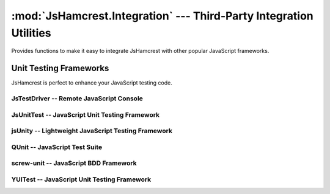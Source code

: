 :mod:`JsHamcrest.Integration` --- Third-Party Integration Utilities
===================================================================

.. module:: JsHamcrest.Integration
   :synopsis: Functions to allow easy integration with other libraries.
.. moduleauthor:: Daniel Martins <daniel@destaquenet.com>


Provides functions to make it easy to integrate JsHamcrest with other popular
JavaScript frameworks.

.. function:: copyMembers(source, target)

   Copies all members of an object to another.

   :arg source: Source object.
   :arg target: Target object.
   :returns:    Nothing.


Unit Testing Frameworks
-----------------------

JsHamcrest is perfect to enhance your JavaScript testing code.

JsTestDriver -- Remote JavaScript Console
`````````````````````````````````````````

.. function:: JsTestDriver({scope})

   Integrates JsHamcrest with `JsTestDriver`_. Instructions on how to set up
   your project:
   
       1. Let's assume your project root directory have a ``lib``
          directory to keep your project's dependencies. In this case, copy
          the ``jshamcrest.js`` file to that directory;

       2. Create a file ``plugin/jshamcrest-plugin.js`` in
          your project root directory and put one of the following lines inside
          it::

              JsHamcrest.Integration.JsTestDriver();

              // Same as above
              JsHamcrest.Integration.JsTestDriver({
                  scope:window
              });
              

       3. Finally, edit the ``jsTestDriver.conf`` file as follows::

              load:
                - lib/*.js
                - <source directory>
                - <test cases directory>
                - plugin/*.js


   That's it. Your test cases should now have access to JsHamcrest functions::

       CalculatorTest = TestCase("CalculatorTest");

       CalculatorTest.prototype.testAdd = function() {
           var calc = new MyCalculator();
           assertThat(calc.add(2,3), equalTo(5));
       };

   :arg scope: *(Optional, default=window)* Copies all test matcher functions
               to the given scope.
   :returns:   Nothing.


JsUnitTest -- JavaScript Unit Testing Framework
```````````````````````````````````````````````

.. highlight:: html

.. function:: JsUnitTest({scope})

   Integrates JsHamcrest with `JsUnitTest`_. The following code is an example on
   how to set up your project::

       <!-- JsUnitTest and dependencies -->
       <script type="text/javascript" src="jsunittest.js"></script>

       <!-- Activate JsUnitTest integration -->
       <script type="text/javascript" src="jshamcrest.js"></script>
       <script type="text/javascript">
           JsHamcrest.Integration.JsUnitTest();

           // Same as above
           JsHamcrest.Integration.JsUnitTest({
               scope: JsUnitTest.Unit.Testcase.prototype
           });
       </script>

       <script type="text/javascript">
           new Test.Unit.Runner({
               setup: function() {
               },

               tearDown: function() {
               },

               testAdd: function() { with(this) {
                   var calc = new MyCalculator();
                   assertThat(calc.add(2,3), equalTo(5));
               }}
           }, {'testLog':'myLog'});
       </script>

   Integrates JsHamcrest with JsUnitTest. The following code is an example on
   how to set up your project:
   
   :arg scope: *(Optional, default=JsUnitTest.Unit.Testcase.prototype)* Copies
               all test matcher functions to the given scope.
   :returns:   Nothing.


jsUnity -- Lightweight JavaScript Testing Framework
```````````````````````````````````````````````````

.. function:: jsUnity({scope, attachAssertions})

   Integrates JsHamcrest with `jsUnity`_. The following code is an example on
   how to set up your project::

       <!-- jsUnity and dependencies -->
       <script type="text/javascript" src="jsunity.js"></script>

       <!-- Activate jsUnity integration -->
       <script type="text/javascript" src="jshamcrest.js"></script>
       <script type="text/javascript">
           function CalculatorTestSuite() {
               function testAdd() {
                   var calc = new MyCalculator();
                   assertThat(calc.add(2,3), equalTo(5));
               }
           }

           // Activate the jsUnity integration
           JsHamcrest.Integration.jsUnity();

           // Same as above
           JsHamcrest.Integration.jsUnity({
               scope: jsUnity.env.defaultScope,
               attachAssertions: false
           }); 

           var results = jsUnity.run(CalculatorTestSuite);
       </script>

   :arg scope:            *(Optional, default=jsUnity.env.defaultScope)* Copies
                          all test matcher functions to the given scope.
   :arg attachAssertions: *(Optional, default=false)* Whether JsHamcrest should
                          also copy jsUnity's assertion functions to the given
                          scope.
   :returns:              Nothing.


QUnit -- JavaScript Test Suite
``````````````````````````````

.. function:: QUnit({scope})

   Integrates JsHamcrest with `QUnit`_. The following code is an example on how
   to set up your project::

       <!-- QUnit and dependencies -->
       <script type="text/javascript" src="jquery.js"></script>

       <!-- Activate QUnit integration -->
       <script type="text/javascript" src="jshamcrest.js"></script>
       <script type="text/javascript">
           JsHamcrest.Integration.QUnit();

           // Same as above
           JsHamcrest.Integration.QUnit({
               scope: window
           });

           $(document).ready(function(){
               test("Calculator should add two numbers", function() {
                   var calc = new MyCalculator();
                   assertThat(calc.add(2,3), equalTo(5));
               });
           });
       </script>

       <!-- QUnit and dependencies -->
       <script type="text/javascript" src="testrunner.js"></script>

   :arg scope: *(Optional, default=window)* Copies all test matcher functions
               to the given scope.
   :returns:   Nothing.


screw-unit -- JavaScript BDD Framework
``````````````````````````````````````

.. function:: screwunit({scope})

   Integrates JsHamcrest with `screw-unit`_. The following code is an example on
   how to set up your project::

       <!-- screw-unit and dependencies -->
       <script type="text/javascript" src="jquery-1.2.6.js"></script>
       <script type="text/javascript" src="jquery.fn.js"></script>
       <script type="text/javascript" src="jquery.print.js"></script>
       <script type="text/javascript" src="screw.builder.js"></script>
       <script type="text/javascript" src="screw.matchers.js"></script>
       <script type="text/javascript" src="screw.events.js"></script>
       <script type="text/javascript" src="screw.behaviors.js"></script>
       <link rel="stylesheet" type="text/css" href="screw.css" />

       <!-- Activate screw-unit integration -->
       <script type="text/javascript" src="jshamcrest.js"></script>
       <script type="text/javascript">
           JsHamcrest.Integration.screwunit();

           // Same as above
           JsHamcrest.Integration.screwunit({
               scope: Screw.Matchers
           });

           Screw.Unit(function() {
               describe('Using JsHamcrest assertions in Screw.Unit', function() {
                   it('should succeed', function() {
                       assertThat(5, between(0).and(10), 'This assertion must succeed');
                   });

                   it('should fail', function() {
                       assertThat([], not(empty()), 'This assertion must fail');
                   });
               });
           });
       </script>

   :arg scope: *(Optional, default=Screw.Matchers)* Copies all test matcher
               functions to the given scope.
   :returns:   Nothing.


YUITest -- JavaScript Unit Testing Framework
````````````````````````````````````````````

.. function:: YUITest({scope})

   Integrates JsHamcrest with `YUITest`_. The following code is an example on
   how to set up your project::

       <!-- YUITest and dependencies -->
       <script type="text/javascript" src="yahoo-dom-event/yahoo-dom-event.js"></script>
       <script type="text/javascript" src="yuilogger/logger.js"></script>
       <script type="text/javascript" src="yuitest/yuitest.js"></script>

       <!-- Activate YUITest integration -->
       <script type="text/javascript" src="jshamcrest.js"></script>
       <script type="text/javascript">
           JsHamcrest.Integration.YUITest();

           // Same as above
           JsHamcrest.Integration.YUITest({
               scope: window
           });
       </script>

       <script type="text/javascript">
           CalculatorTestCase = new YAHOO.tool.TestCase({
               name: "Calculator test case",

               setUp: function() {
               },

               teardown: function() {
               },

               testAdd: function() {
                   var calc = new MyCalculator();
                   Assert.that(calc.add(2,3), equalTo(5));
               }
           });
       </script>

   :arg scope: *(Optional, default=window)* Copies all test matcher functions
               to the given scope.
   :returns:   Nothing.


.. seealso::
   :ref:`apiref`


.. _JsTestDriver: http://code.google.com/p/js-test-driver/
.. _JsUnitTest: http://jsunittest.com/
.. _jsUnity: http://jsunity.com/
.. _QUnit: http://docs.jquery.com/QUnit
.. _screw-unit: http://github.com/nathansobo/screw-unit
.. _YUITest: http://developer.yahoo.com/yui/yuitest/
